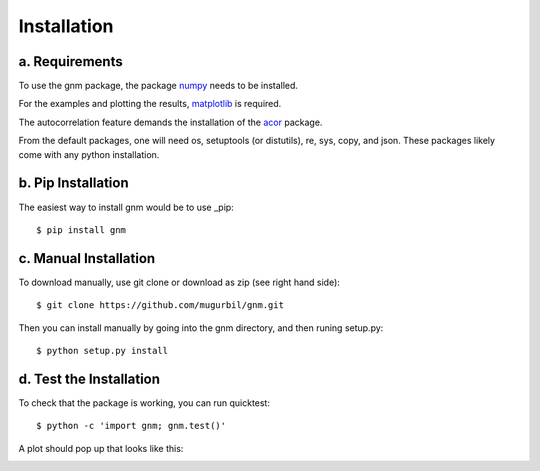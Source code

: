 Installation
============

a. Requirements
---------------

To use the gnm package, the package numpy_ needs to be installed. 

.. _numpy: http://www.numpy.org/

For the examples and plotting the results, matplotlib_ is required. 

.. _matplotlib: http://matplotlib.org/

The autocorrelation feature demands the installation of the acor_ package.

.. _acor: http://www.math.nyu.edu/faculty/goodman/software/acor/

From the default packages, one will need os, setuptools (or distutils), re, sys, copy, and json. These packages likely come with any python installation.

b. Pip Installation
-------------------

The easiest way to install gnm would be to use _pip::

$ pip install gnm

.. _pip: https://pip.pypa.io/en/stable/
c. Manual Installation
----------------------

To download manually, use git clone or download as zip (see right hand side)::

$ git clone https://github.com/mugurbil/gnm.git

Then you can install manually by going into the gnm directory, and then runing setup.py::

$ python setup.py install

d. Test the Installation
------------------------

To check that the package is working, you can run quicktest::

$ python -c 'import gnm; gnm.test()'

A plot should pop up that looks like this:

.. image:: https://github.com/mugurbil/gnm/blob/master/Documentation/gnm_test.png